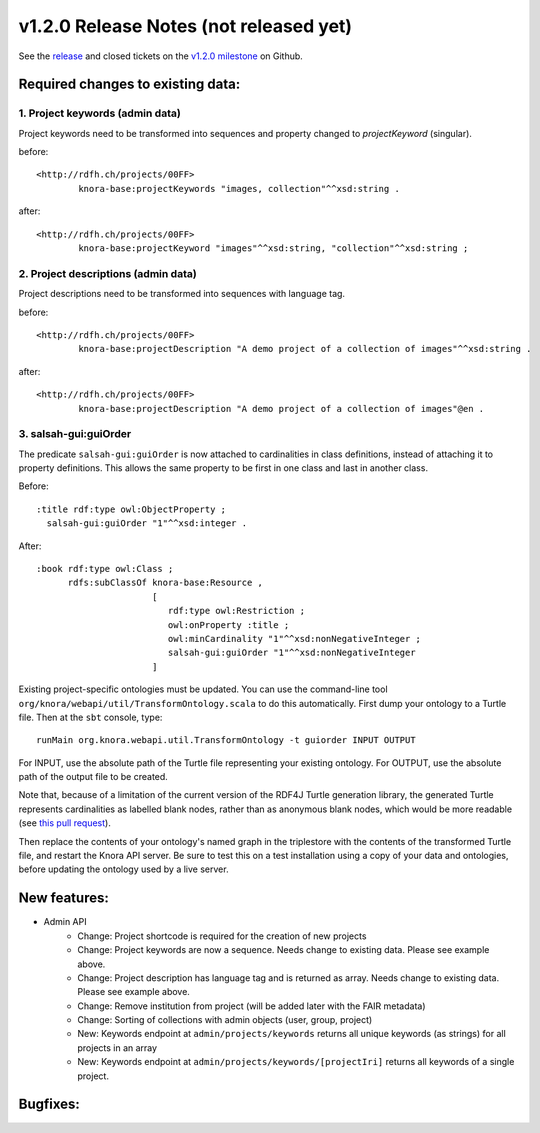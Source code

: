 .. Copyright © 2015 Lukas Rosenthaler, Benjamin Geer, Ivan Subotic,
   Tobias Schweizer, André Kilchenmann, and Sepideh Alassi.

   This file is part of Knora.

   Knora is free software: you can redistribute it and/or modify
   it under the terms of the GNU Affero General Public License as published
   by the Free Software Foundation, either version 3 of the License, or
   (at your option) any later version.

   Knora is distributed in the hope that it will be useful,
   but WITHOUT ANY WARRANTY; without even the implied warranty of
   MERCHANTABILITY or FITNESS FOR A PARTICULAR PURPOSE.  See the
   GNU Affero General Public License for more details.

   You should have received a copy of the GNU Affero General Public
   License along with Knora.  If not, see <http://www.gnu.org/licenses/>.

***************************************
v1.2.0 Release Notes (not released yet)
***************************************

See the `release`_ and closed tickets on the `v1.2.0 milestone`_ on Github.


Required changes to existing data:
----------------------------------

1. Project keywords (admin data)
^^^^^^^^^^^^^^^^^^^^^^^^^^^^^^^^

Project keywords need to be transformed into sequences and property changed to `projectKeyword` (singular).

before:

::

  <http://rdfh.ch/projects/00FF>
          knora-base:projectKeywords "images, collection"^^xsd:string .


after:

::

  <http://rdfh.ch/projects/00FF>
          knora-base:projectKeyword "images"^^xsd:string, "collection"^^xsd:string ;


2. Project descriptions (admin data)
^^^^^^^^^^^^^^^^^^^^^^^^^^^^^^^^^^^^

Project descriptions need to be transformed into sequences with language tag.

before:

::

  <http://rdfh.ch/projects/00FF>
          knora-base:projectDescription "A demo project of a collection of images"^^xsd:string .


after:

::

  <http://rdfh.ch/projects/00FF>
          knora-base:projectDescription "A demo project of a collection of images"@en .

3. salsah-gui:guiOrder
^^^^^^^^^^^^^^^^^^^^^^

The predicate ``salsah-gui:guiOrder`` is now attached to cardinalities in class definitions, instead of
attaching it to property definitions. This allows the same property to be first in one class and last in
another class.

Before:

::

  :title rdf:type owl:ObjectProperty ;
    salsah-gui:guiOrder "1"^^xsd:integer .


After:

::

  :book rdf:type owl:Class ;
        rdfs:subClassOf knora-base:Resource ,
                        [
                           rdf:type owl:Restriction ;
                           owl:onProperty :title ;
                           owl:minCardinality "1"^^xsd:nonNegativeInteger ;
                           salsah-gui:guiOrder "1"^^xsd:nonNegativeInteger
                        ]

Existing project-specific ontologies must be updated. You can use the command-line tool
``org/knora/webapi/util/TransformOntology.scala`` to do this automatically. First dump your
ontology to a Turtle file. Then at the ``sbt`` console, type:

::

   runMain org.knora.webapi.util.TransformOntology -t guiorder INPUT OUTPUT

For INPUT, use the absolute path of the Turtle file representing your existing ontology. For
OUTPUT, use the absolute path of the output file to be created.

Note that, because of a limitation of the current version of the RDF4J Turtle generation
library, the generated Turtle represents cardinalities as labelled blank nodes, rather than
as anonymous blank nodes, which would be more readable
(see `this pull request <https://github.com/eclipse/rdf4j/pull/890>`_).

Then replace the contents of your ontology's named graph in the triplestore with the contents
of the transformed Turtle file, and restart the Knora API server. Be sure to test this on a test
installation using a copy of your data and ontologies, before updating the ontology used by a
live server.

New features:
-------------

- Admin API
    - Change: Project shortcode is required for the creation of new projects
    - Change: Project keywords are now a sequence. Needs change to existing data. Please see example above.
    - Change: Project description has language tag and is returned as array. Needs change to existing data. Please see example above.
    - Change: Remove institution from project (will be added later with the FAIR metadata)
    - Change: Sorting of collections with admin objects (user, group, project)
    - New: Keywords endpoint at ``admin/projects/keywords`` returns all unique keywords (as strings) for all projects in an array
    - New: Keywords endpoint at ``admin/projects/keywords/[projectIri]`` returns all keywords of a single project.


Bugfixes:
---------

.. _release: https://github.com/dhlab-basel/Knora/releases/tag/v1.2.0
.. _v1.2.0 milestone: https://github.com/dhlab-basel/Knora/milestone/6